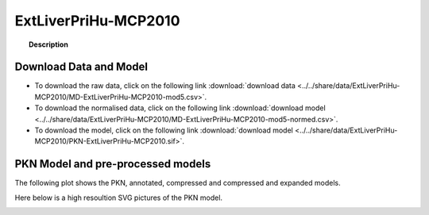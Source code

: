 .. _ExtLiverPriHu-MCP2010:



ExtLiverPriHu-MCP2010
============================


.. topic:: Description

    .. include:: ../../share/data/ExtLiverPriHu-MCP2010/description.txt



Download Data and Model
~~~~~~~~~~~~~~~~~~~~~~~~~

* To download the raw data, click on the following link :download:`download data   <../../share/data/ExtLiverPriHu-MCP2010/MD-ExtLiverPriHu-MCP2010-mod5.csv>`.
* To download the normalised data, click on the following link :download:`download model  <../../share/data/ExtLiverPriHu-MCP2010/MD-ExtLiverPriHu-MCP2010-mod5-normed.csv>`.
* To download the model, click on the following link :download:`download model  <../../share/data/ExtLiverPriHu-MCP2010/PKN-ExtLiverPriHu-MCP2010.sif>`.





PKN Model and pre-processed models
~~~~~~~~~~~~~~~~~~~~~~~~~~~~~~~~~~~~~

The following plot shows the PKN, annotated, compressed and compressed and
expanded models. 

.. plot::
    :width: 60%
    :include-source:

    from cellnopt.misc import *
    from cellnopt.data import cnodata
    plotPreProcessing(cnodata("PKN-ExtLiverPriHu-MCP2010.sif"), cnodata("MD-ExtLiverPriHu-MCP2010-mod5-normed.csv"),"ExtLiverPriHu-MCP2010")

Here below is a high resoultion SVG pictures of the PKN model. 

.. _ExtLiver_highres:

.. graphviz:: ExtLiverPriHu-MCP2010.dot




.. .. graphviz:: ../ExtLiverPriHu-MCP2010.dot
